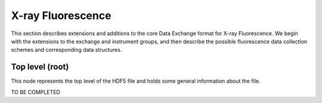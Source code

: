 .. role:: math(raw)
   :format: html latex

==================
X-ray Fluorescence
==================

This section describes extensions and additions to the core Data
Exchange format for X-ray Fluorescence. We begin with the extensions to
the exchange and instrument groups, and then describe the possible 
fluorescence data collection schemes and corresponding data structures.

Top level (root)
================

This node represents the top level of the HDF5 file and holds some
general information about the file.

TO BE COMPLETED